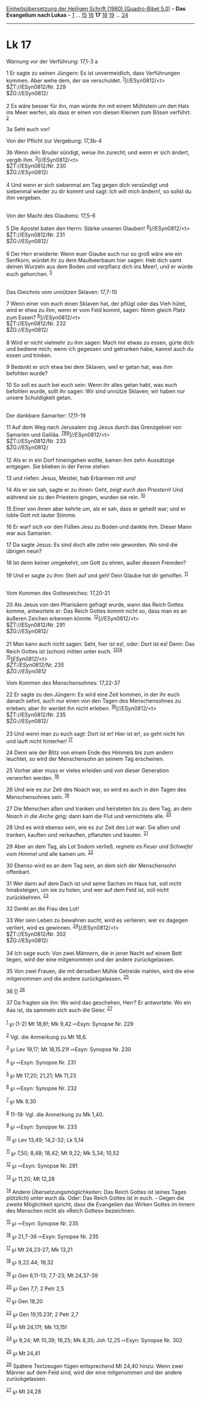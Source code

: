 :PROPERTIES:
:ID:       1ce6a9f2-55b7-4771-a46c-c58a2200cfa6
:END:
<<navbar>>
[[../index.html][Einheitsübersetzung der Heiligen Schrift (1980)
[Quadro-Bibel 5.0]]] -- *Das Evangelium nach Lukas* --
[[file:Lk_1.html][1]] ... [[file:Lk_15.html][15]]
[[file:Lk_16.html][16]] *17* [[file:Lk_18.html][18]]
[[file:Lk_19.html][19]] ... [[file:Lk_24.html][24]]

--------------

* Lk 17
  :PROPERTIES:
  :CUSTOM_ID: lk-17
  :END:

<<verses>>

<<v1>>
**** Warnung vor der Verführung: 17,1-3 a
     :PROPERTIES:
     :CUSTOM_ID: warnung-vor-der-verführung-171-3-a
     :END:
1 Er sagte zu seinen Jüngern: Es ist unvermeidlich, dass Verführungen
kommen. Aber wehe dem, der sie verschuldet.
^{[[#fn1][1]]}]//ESyn0812/<t>\\
$ŽT://ESyn0812/Nr. 229\\
$ŽG://ESyn0812/\\
\\

<<v2>>
2 Es wäre besser für ihn, man würde ihn mit einem Mühlstein um den Hals
ins Meer werfen, als dass er einen von diesen Kleinen zum Bösen
verführt. ^{[[#fn2][2]]}

<<v3a>>
3a Seht euch vor!

<<v3b>>
**** Von der Pflicht zur Vergebung: 17,3b-4
     :PROPERTIES:
     :CUSTOM_ID: von-der-pflicht-zur-vergebung-173b-4
     :END:
3b Wenn dein Bruder sündigt, weise ihn zurecht; und wenn er sich ändert,
vergib ihm. ^{[[#fn3][3]]}]//ESyn0812/<t>\\
$ŽT://ESyn0812/Nr. 230\\
$ŽG://ESyn0812/\\
\\

<<v4>>
4 Und wenn er sich siebenmal am Tag gegen dich versündigt und siebenmal
wieder zu dir kommt und sagt: Ich will mich ändern!, so sollst du ihm
vergeben.\\
\\

<<v5>>
**** Von der Macht des Glaubens: 17,5-6
     :PROPERTIES:
     :CUSTOM_ID: von-der-macht-des-glaubens-175-6
     :END:
5 Die Apostel baten den Herrn: Stärke unseren Glauben!
^{[[#fn4][4]]}]//ESyn0812/<t>\\
$ŽT://ESyn0812/Nr. 231\\
$ŽG://ESyn0812/\\
\\

<<v6>>
6 Der Herr erwiderte: Wenn euer Glaube auch nur so groß wäre wie ein
Senfkorn, würdet ihr zu dem Maulbeerbaum hier sagen: Heb dich samt
deinen Wurzeln aus dem Boden und verpflanz dich ins Meer!, und er würde
euch gehorchen. ^{[[#fn5][5]]}\\
\\

<<v7>>
**** Das Gleichnis vom unnützen Sklaven: 17,7-10
     :PROPERTIES:
     :CUSTOM_ID: das-gleichnis-vom-unnützen-sklaven-177-10
     :END:
7 Wenn einer von euch einen Sklaven hat, der pflügt oder das Vieh hütet,
wird er etwa zu ihm, wenn er vom Feld kommt, sagen: Nimm gleich Platz
zum Essen? ^{[[#fn6][6]]}]//ESyn0812/<t>\\
$ŽT://ESyn0812/Nr. 232\\
$ŽG://ESyn0812/\\
\\

<<v8>>
8 Wird er nicht vielmehr zu ihm sagen: Mach mir etwas zu essen, gürte
dich und bediene mich; wenn ich gegessen und getrunken habe, kannst auch
du essen und trinken.

<<v9>>
9 Bedankt er sich etwa bei dem Sklaven, weil er getan hat, was ihm
befohlen wurde?

<<v10>>
10 So soll es auch bei euch sein: Wenn ihr alles getan habt, was euch
befohlen wurde, sollt ihr sagen: Wir sind unnütze Sklaven; wir haben nur
unsere Schuldigkeit getan.\\
\\

<<v11>>
**** Der dankbare Samariter: 17,11-19
     :PROPERTIES:
     :CUSTOM_ID: der-dankbare-samariter-1711-19
     :END:
11 Auf dem Weg nach Jerusalem zog Jesus durch das Grenzgebiet von
Samarien und Galiläa.
^{[[#fn7][7]][[#fn8][8]][[#fn9][9]]}]//ESyn0812/<t>\\
$ŽT://ESyn0812/Nr. 233\\
$ŽG://ESyn0812/\\
\\

<<v12>>
12 Als er in ein Dorf hineingehen wollte, kamen ihm zehn Aussätzige
entgegen. Sie blieben in der Ferne stehen

<<v13>>
13 und riefen: Jesus, Meister, hab Erbarmen mit uns!

<<v14>>
14 Als er sie sah, sagte er zu ihnen: Geht, /zeigt euch den Priestern/!
Und während sie zu den Priestern gingen, wurden sie rein.
^{[[#fn10][10]]}

<<v15>>
15 Einer von ihnen aber kehrte um, als er sah, dass er geheilt war; und
er lobte Gott mit lauter Stimme.

<<v16>>
16 Er warf sich vor den Füßen Jesu zu Boden und dankte ihm. Dieser Mann
war aus Samarien.

<<v17>>
17 Da sagte Jesus: Es sind doch alle zehn rein geworden. Wo sind die
übrigen neun?

<<v18>>
18 Ist denn keiner umgekehrt, um Gott zu ehren, außer diesem Fremden?

<<v19>>
19 Und er sagte zu ihm: Steh auf und geh! Dein Glaube hat dir geholfen.
^{[[#fn11][11]]}\\
\\

<<v20>>
**** Vom Kommen des Gottesreiches: 17,20-21
     :PROPERTIES:
     :CUSTOM_ID: vom-kommen-des-gottesreiches-1720-21
     :END:
20 Als Jesus von den Pharisäern gefragt wurde, wann das Reich Gottes
komme, antwortete er: Das Reich Gottes kommt nicht so, dass man es an
äußeren Zeichen erkennen könnte. ^{[[#fn12][12]]}]//ESyn0812/<t>\\
$ŽT://ESyn0812/Nr. 291\\
$ŽG://ESyn0812/\\
\\

<<v21>>
21 Man kann auch nicht sagen: Seht, hier ist es!, oder: Dort ist es!
Denn: Das Reich Gottes ist (schon) mitten unter euch.
^{[[#fn13][13]][[#fn14][14]]}\\
^{[[#fn15][15]]}]//ESyn0812/<t>\\
$ŽT://ESyn0812/Nr. 235\\
$ŽG://ESyn0812/

<<v22>>
**** Vom Kommen des Menschensohnes: 17,22-37
     :PROPERTIES:
     :CUSTOM_ID: vom-kommen-des-menschensohnes-1722-37
     :END:
22 Er sagte zu den Jüngern: Es wird eine Zeit kommen, in der ihr euch
danach sehnt, auch nur einen von den Tagen des Menschensohnes zu
erleben; aber ihr werdet ihn nicht erleben.
^{[[#fn16][16]]}]//ESyn0812/<t>\\
$ŽT://ESyn0812/Nr. 235\\
$ŽG://ESyn0812/\\
\\

<<v23>>
23 Und wenn man zu euch sagt: Dort ist er! Hier ist er!, so geht nicht
hin und lauft nicht hinterher! ^{[[#fn17][17]]}

<<v24>>
24 Denn wie der Blitz von einem Ende des Himmels bis zum andern
leuchtet, so wird der Menschensohn an seinem Tag erscheinen.

<<v25>>
25 Vorher aber muss er vieles erleiden und von dieser Generation
verworfen werden. ^{[[#fn18][18]]}

<<v26>>
26 Und wie es zur Zeit des Noach war, so wird es auch in den Tagen des
Menschensohnes sein. ^{[[#fn19][19]]}

<<v27>>
27 Die Menschen aßen und tranken und heirateten bis zu dem Tag, an dem
/Noach in die Arche ging;/ dann kam die Flut und vernichtete alle.
^{[[#fn20][20]]}

<<v28>>
28 Und es wird ebenso sein, wie es zur Zeit des Lot war: Sie aßen und
tranken, kauften und verkauften, pflanzten und bauten. ^{[[#fn21][21]]}

<<v29>>
29 Aber an dem Tag, als Lot Sodom verließ, /regnete es Feuer und
Schwefel vom Himmel/ und alle kamen um. ^{[[#fn22][22]]}

<<v30>>
30 Ebenso wird es an dem Tag sein, an dem sich der Menschensohn
offenbart.

<<v31>>
31 Wer dann auf dem Dach ist und seine Sachen im Haus hat, soll nicht
hinabsteigen, um sie zu holen, und wer auf dem Feld ist, soll nicht
zurückkehren. ^{[[#fn23][23]]}

<<v32>>
32 Denkt an die Frau des Lot!

<<v33>>
33 Wer sein Leben zu bewahren sucht, wird es verlieren; wer es dagegen
verliert, wird es gewinnen. ^{[[#fn24][24]]}]//ESyn0812/<t>\\
$ŽT://ESyn0812/Nr. 302\\
$ŽG://ESyn0812/\\
\\

<<v34>>
34 Ich sage euch: Von zwei Männern, die in jener Nacht auf einem Bett
liegen, wird der eine mitgenommen und der andere zurückgelassen.

<<v35>>
35 Von zwei Frauen, die mit derselben Mühle Getreide mahlen, wird die
eine mitgenommen und die andere zurückgelassen. ^{[[#fn25][25]]}

<<v36>>
36 [] ^{[[#fn26][26]]}

<<v37>>
37 Da fragten sie ihn: Wo wird das geschehen, Herr? Er antwortete: Wo
ein Aas ist, da sammeln sich auch die Geier. ^{[[#fn27][27]]}\\
\\

^{[[#fnm1][1]]} ℘ (1-2) Mt 18,6f; Mk 9,42 ⇨Esyn: Synopse Nr. 229

^{[[#fnm2][2]]} Vgl. die Anmerkung zu Mt 18,6.

^{[[#fnm3][3]]} ℘ Lev 19,17; Mt 18,15.21f ⇨Esyn: Synopse Nr. 230

^{[[#fnm4][4]]} ℘ ⇨Esyn: Synopse Nr. 231

^{[[#fnm5][5]]} ℘ Mt 17,20; 21,21; Mk 11,23

^{[[#fnm6][6]]} ℘ ⇨Esyn: Synopse Nr. 232

^{[[#fnm7][7]]} ℘ Mk 9,30

^{[[#fnm8][8]]} 11-19: Vgl. die Anmerkung zu Mk 1,40.

^{[[#fnm9][9]]} ℘ ⇨Esyn: Synopse Nr. 233

^{[[#fnm10][10]]} ℘ Lev 13,49; 14,2-32; Lk 5,14

^{[[#fnm11][11]]} ℘ 7,50; 8,48; 18,42; Mt 9,22; Mk 5,34; 10,52

^{[[#fnm12][12]]} ℘ ⇨Esyn: Synopse Nr. 291

^{[[#fnm13][13]]} ℘ 11,20; Mt 12,28

^{[[#fnm14][14]]} Andere Übersetzungsmöglichkeiten: Das Reich Gottes ist
(eines Tages plötzlich) unter euch da. Oder: Das Reich Gottes ist in
euch. - Gegen die zweite Möglichkeit spricht, dass die Evangelien das
Wirken Gottes im Innern des Menschen nicht als «Reich Gottes»
bezeichnen.

^{[[#fnm15][15]]} ℘ ⇨Esyn: Synopse Nr. 235

^{[[#fnm16][16]]} ℘ 21,7-36 ⇨Esyn: Synopse Nr. 235

^{[[#fnm17][17]]} ℘ Mt 24,23-27; Mk 13,21

^{[[#fnm18][18]]} ℘ 9,22.44; 18,32

^{[[#fnm19][19]]} ℘ Gen 6,11-13; 7,7-23; Mt 24,37-39

^{[[#fnm20][20]]} ℘ Gen 7,7; 2 Petr 2,5

^{[[#fnm21][21]]} ℘ Gen 18,20

^{[[#fnm22][22]]} ℘ Gen 19,15.23f; 2 Petr 2,7

^{[[#fnm23][23]]} ℘ Mt 24,17f; Mk 13,15f

^{[[#fnm24][24]]} ℘ 9,24; Mt 10,39; 16,25; Mk 8,35; Joh 12,25 ⇨Esyn:
Synopse Nr. 302

^{[[#fnm25][25]]} ℘ Mt 24,41

^{[[#fnm26][26]]} Spätere Textzeugen fügen entsprechend Mt 24,40 hinzu:
Wenn zwei Männer auf dem Feld sind, wird der eine mitgenommen und der
andere zurückgelassen.

^{[[#fnm27][27]]} ℘ Mt 24,28
